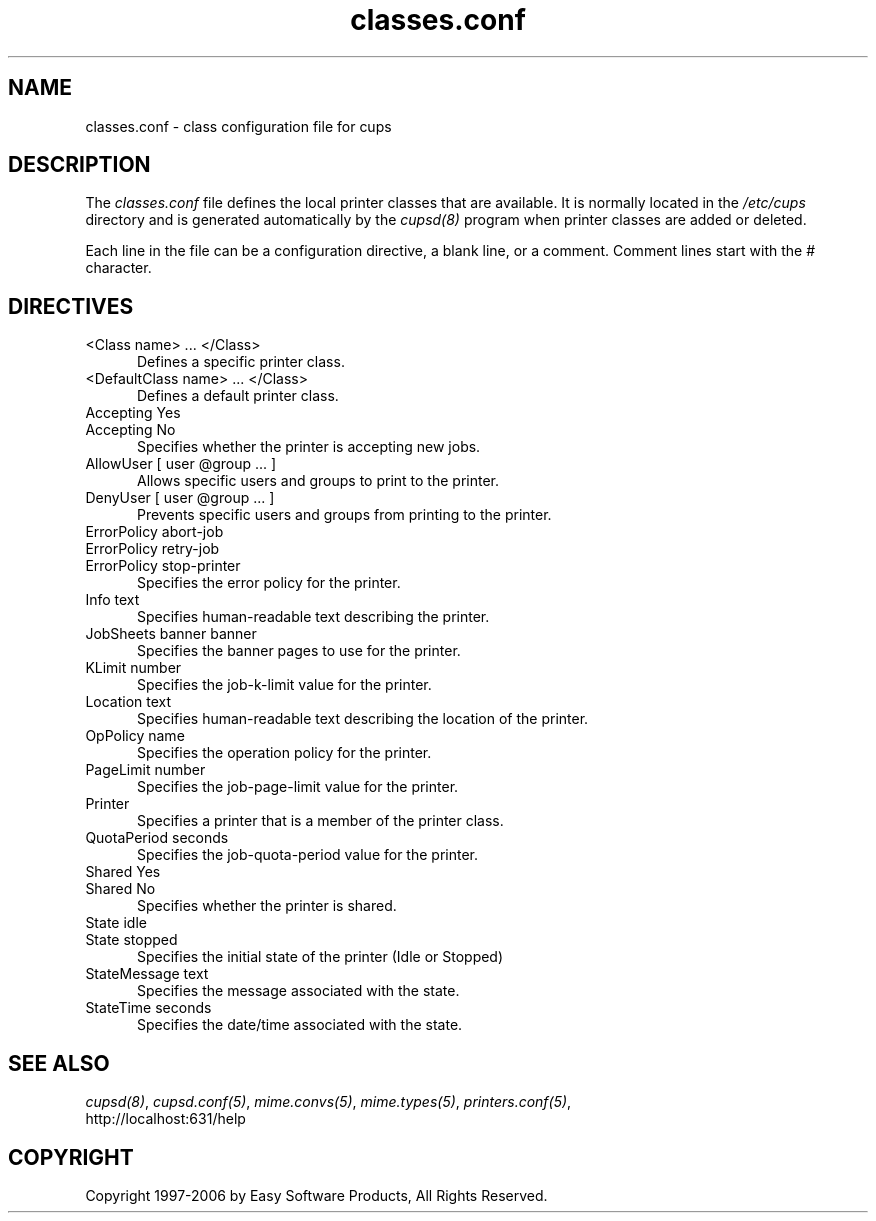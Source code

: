 .\"
.\" "$Id: classes.conf.man 5970 2006-09-19 20:11:08Z mike $"
.\"
.\"   classes.conf man page for the Common UNIX Printing System (CUPS).
.\"
.\"   Copyright 1997-2006 by Easy Software Products.
.\"
.\"   These coded instructions, statements, and computer programs are the
.\"   property of Easy Software Products and are protected by Federal
.\"   copyright law.  Distribution and use rights are outlined in the file
.\"   "LICENSE.txt" which should have been included with this file.  If this
.\"   file is missing or damaged please contact Easy Software Products
.\"   at:
.\"
.\"       Attn: CUPS Licensing Information
.\"       Easy Software Products
.\"       44141 Airport View Drive, Suite 204
.\"       Hollywood, Maryland 20636 USA
.\"
.\"       Voice: (301) 373-9600
.\"       EMail: cups-info@cups.org
.\"         WWW: http://www.cups.org
.\"
.TH classes.conf 5 "Common UNIX Printing System" "12 February 2006" "Easy Software Products"
.SH NAME
classes.conf \- class configuration file for cups
.SH DESCRIPTION
The \fIclasses.conf\fR file defines the local printer classes that are
available. It is normally located in the \fI/etc/cups\fR directory and
is generated automatically by the \fIcupsd(8)\fR program when printer
classes are added or deleted.
.LP
Each line in the file can be a configuration directive, a blank line,
or a comment. Comment lines start with the # character.
.SH DIRECTIVES
.TP 5
<Class name> ... </Class>
.br
Defines a specific printer class.
.TP 5
<DefaultClass name> ... </Class>
.br
Defines a default printer class.
.TP 5
Accepting Yes
.TP 5
Accepting No
.br
Specifies whether the printer is accepting new jobs.
.TP 5
AllowUser [ user @group ... ]
.br
Allows specific users and groups to print to the printer.
.TP 5
DenyUser [ user @group ... ]
.br
Prevents specific users and groups from printing to the printer.
.TP 5
ErrorPolicy abort-job
.TP 5
ErrorPolicy retry-job
.TP 5
ErrorPolicy stop-printer
.br
Specifies the error policy for the printer.
.TP 5
Info text
.br
Specifies human-readable text describing the printer.
.TP 5
JobSheets banner banner
.br
Specifies the banner pages to use for the printer.
.TP 5
KLimit number
.br
Specifies the job-k-limit value for the printer.
.TP 5
Location text
.br
Specifies human-readable text describing the location of the printer.
.TP 5
OpPolicy name
.br
Specifies the operation policy for the printer.
.TP 5
PageLimit number
.br
Specifies the job-page-limit value for the printer.
.TP 5
Printer
.br
Specifies a printer that is a member of the printer class.
.TP 5
QuotaPeriod seconds
.br
Specifies the job-quota-period value for the printer.
.TP 5
Shared Yes
.TP 5
Shared No
.br
Specifies whether the printer is shared.
.TP 5
State idle
.TP 5
State stopped
.br
Specifies the initial state of the printer (Idle or Stopped)
.TP 5
StateMessage text
.br
Specifies the message associated with the state.
.TP 5
StateTime seconds
.br
Specifies the date/time associated with the state.
.SH SEE ALSO
\fIcupsd(8)\fR, \fIcupsd.conf(5)\fR, \fImime.convs(5)\fR,
\fImime.types(5)\fR, \fIprinters.conf(5)\fR,
.br
http://localhost:631/help
.SH COPYRIGHT
Copyright 1997-2006 by Easy Software Products, All Rights Reserved.
.\"
.\" End of "$Id: classes.conf.man 5970 2006-09-19 20:11:08Z mike $".
.\"
